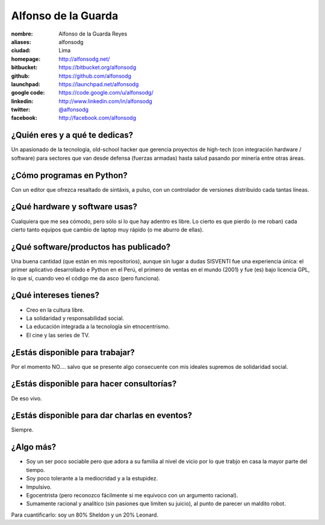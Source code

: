 Alfonso de la Guarda
====================

.. raw:: html

    <a href="http://alfonsodg.net/">
        <img src="http://alfonsodg.net/images/alfonso_hijos.jpg" 
            alt="familia de la Guarda">
    </a>


:nombre: Alfonso de la Guarda Reyes
:aliases: alfonsodg
:ciudad: Lima
:homepage: http://alfonsodg.net/
:bitbucket: https://bitbucket.org/alfonsodg
:github: https://github.com/alfonsodg
:launchpad: https://launchpad.net/alfonsodg
:google code: https://code.google.com/u/alfonsodg/
:linkedin: http://www.linkedin.com/in/alfonsodg
:twitter: `@alfonsodg <http://twitter.com/alfonsodg>`_
:facebook: http://facebook.com/alfonsodg

¿Quién eres y a qué te dedicas?
-------------------------------

Un apasionado de la tecnología, old-school hacker que gerencia proyectos de
high-tech (con integración hardware / software) para sectores que van
desde defensa (fuerzas armadas) hasta salud pasando por minería entre otras
áreas.


¿Cómo programas en Python?
--------------------------

Con un editor que ofrezca resaltado de sintáxis, a pulso, con un controlador de
versiones distribuido cada tantas líneas.


¿Qué hardware y software usas?
------------------------------

Cualquiera que me sea cómodo, pero sólo si lo que hay adentro es libre.
Lo cierto es que pierdo (o me roban) cada cierto tanto equipos que cambio de
laptop muy rápido (o me aburro de ellas).


¿Qué software/productos has publicado?
--------------------------------------

Una buena cantidad (que están en mis repositorios), aunque sin lugar a dudas
SISVENTI fue una experiencia única: el primer aplicativo desarrollado e Python
en el Perú, el primero de ventas en el mundo (2001) y fue (es) bajo licencia
GPL, lo que sí, cuando veo el código me da asco (pero funciona).


¿Qué intereses tienes?
----------------------

* Creo en la cultura libre.

* La solidaridad y responsabilidad social.

* La educación integrada a la tecnología sin etnocentrismo.

* El cine y las series de TV.



¿Estás disponible para trabajar?
--------------------------------

Por el momento NO.... salvo que se presente algo consecuente con mis ideales supremos de
solidaridad social.


¿Estás disponible para hacer consultorías?
------------------------------------------

De eso vivo.


¿Estás disponible para dar charlas en eventos?
----------------------------------------------

Siempre.


¿Algo más?
----------

* Soy un ser poco sociable pero que adora a su familia al nivel de vicio por lo
  que trabjo en casa la mayor parte del tiempo.

* Soy poco tolerante a la mediocridad y a la estupidez.

* Impulsivo.

* Egocentrista (pero reconozco fácilmente si me equivoco con un argumento
  racional).

* Sumamente racional y analítico (sin pasiones que limiten su juicio), al punto de parecer un maldito robot.

Para cuantificarlo: soy un 80% Sheldon y un 20% Leonard. 


